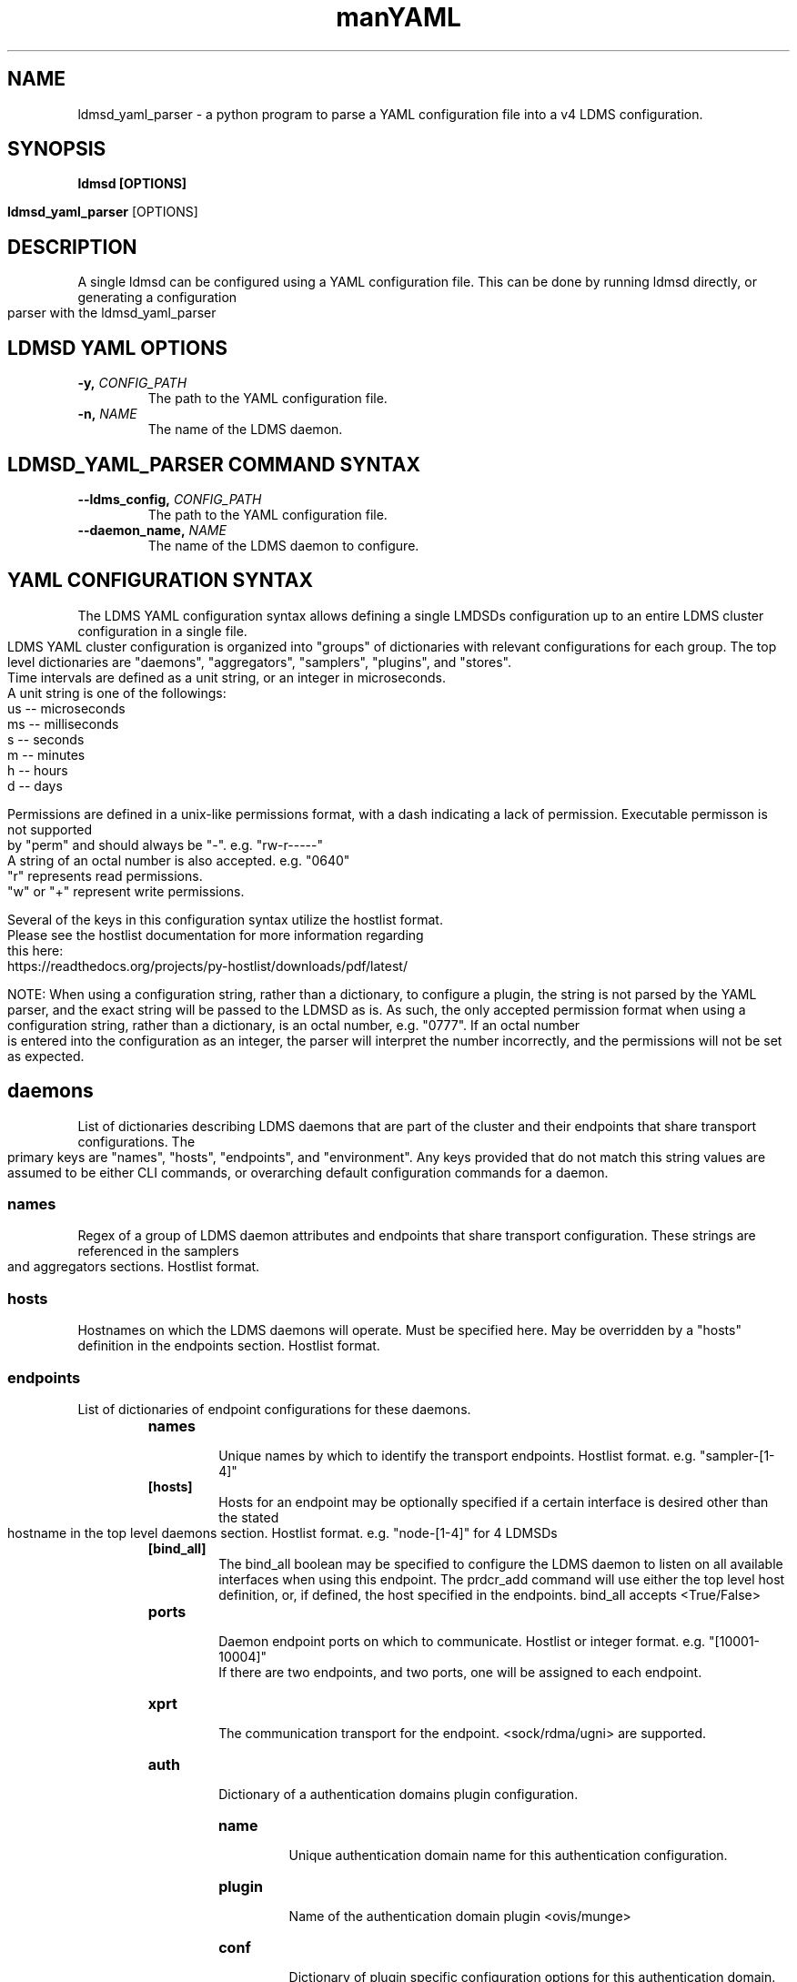 .\" Manpage for ldmsd_yaml_parser
.\" Contact ovis-help@ca.sandia to correct errors or typos.
.TH man 8 "20 Nov 2024" "ovis-4.4.5" "ldmsd_yaml_parser man page"
.TH YAML Configuration Quick Guide

.SH NAME
ldmsd_yaml_parser \- a python program to parse a YAML configuration file into a v4 LDMS configuration.

.SH SYNOPSIS
.B ldmsd [OPTIONS]

.B ldmsd_yaml_parser
[OPTIONS]

.SH DESCRIPTION
A single ldmsd can be configured using a YAML configuration file. This can be done by running ldmsd directly, or generating a configuration parser with the ldmsd_yaml_parser

.SH LDMSD YAML OPTIONS
.TP
.BI -y, " CONFIG_PATH"
The path to the YAML configuration file.
.TP
.BI -n, " NAME"
The name of the LDMS daemon.

.SH LDMSD_YAML_PARSER COMMAND SYNTAX
.TP
.BI --ldms_config, " CONFIG_PATH"
The path to the YAML configuration file.
.TP
.BI --daemon_name, " NAME"
The name of the LDMS daemon to configure.

.SH YAML CONFIGURATION SYNTAX

The LDMS YAML configuration syntax allows defining a single LMDSDs configuration up to an entire LDMS cluster configuration in a single file.
.br
LDMS YAML cluster configuration is organized into "groups" of dictionaries with relevant configurations for each group. The top level dictionaries are "daemons", "aggregators", "samplers", "plugins", and "stores".
.br
Time intervals are defined as a unit string, or an integer in microseconds.
.br
A unit string is one of the followings:
  us -- microseconds
  ms -- milliseconds
  s  -- seconds
  m  -- minutes
  h  -- hours
  d  -- days
.br
.PP
Permissions are defined in a unix-like permissions format, with a dash indicating a lack of permission. Executable permisson is not supported by "perm" and should always be "-". e.g. "rw-r-----"
.br
A string of an octal number is also accepted. e.g. "0640"
.br
"r" represents read permissions.
.br
"w" or "+" represent write permissions.
.br
.PP
Several of the keys in this configuration syntax utilize the hostlist format.
.br
Please see the hostlist documentation for more information regarding this here:
.br
https://readthedocs.org/projects/py-hostlist/downloads/pdf/latest/
.br
.PP
NOTE: When using a configuration string, rather than a dictionary, to configure a plugin, the string is not parsed by the YAML parser, and the exact string will be passed to the LDMSD as is. As such, the only accepted permission format when using a configuration string, rather than a dictionary, is an octal number, e.g. "0777". If an octal number is entered into the configuration as an integer, the parser will interpret the number incorrectly, and the permissions will not be set as expected.

.SH daemons
List of dictionaries describing LDMS daemons that are part of the cluster and their endpoints that share transport configurations. The primary keys are "names", "hosts", "endpoints", and "environment". Any keys provided that do not match this string values are assumed to be either CLI commands, or overarching default configuration commands for a daemon.

.SS names
Regex of a group of LDMS daemon attributes and endpoints that share transport configuration. These strings are referenced in the samplers and aggregators sections. Hostlist format.

.SS hosts
Hostnames on which the LDMS daemons will operate. Must be specified here. May be overridden by a "hosts" definition in the endpoints section. Hostlist format.

.SS endpoints
List of dictionaries of endpoint configurations for these daemons.
.RS
.TP
.BR names
.br
Unique names by which to identify the transport endpoints. Hostlist format. e.g. "sampler-[1-4]"
.TP
.BR [hosts]
.br
Hosts for an endpoint may be optionally specified if a certain interface is desired other than the stated hostname in the top level daemons section. Hostlist format. e.g. "node-[1-4]" for 4 LDMSDs
.TP
.BR [bind_all]
.br
The bind_all boolean may be specified to configure the LDMS daemon to listen on all available interfaces when using this endpoint. The prdcr_add command will use either the top level host definition, or, if defined, the host specified in the endpoints. bind_all accepts <True/False>
.TP
.BR ports
.br
Daemon endpoint ports on which to communicate. Hostlist or integer format. e.g. "[10001-10004]"
.br
If there are two endpoints, and two ports, one will be assigned to each endpoint.
.TP
.BR xprt
.br
The communication transport for the endpoint. <sock/rdma/ugni> are supported.
.TP
.BR auth
.br
Dictionary of a authentication domains plugin configuration.
.RS
.TP
.BR name
.br
Unique authentication domain name for this authentication configuration.
.TP
.BR plugin
.br
Name of the authentication domain plugin <ovis/munge>
.TP
.BR conf
.br
Dictionary of plugin specific configuration options for this authentication domain.

.SH aggregators
List of dictionaries defining aggregator configurations, their “peers” i.e. “producers”, that they will be aggregating data from, and the endpoints and daemons on which to communicate.
.br
The daemons reference daemon configuration definitions defined in the "daemons" dictionary.
.br
The stores reference storage policy names defined in the "stores" top level dictionary.
.br
The "plugins" key reference plugin instance names defined in the "plugins" top level dictionary.
.br
The primary keys are "names", "hosts", "endpoints", and "environment"
.br
Any keys provided that do not match one of these string values are assumed to be either CLI commands, or overarching default configuration commands for a daemon.

.SS names
String regex in hostlist format of a group of LDMS daemon attributes and endpoints that share transport configuration in hostlist format. These strings are referenced in the sampler and aggregator configurations.

.SS hosts
String regex in hostlist format of hostnames on which the LDMS daemon will operate. Must expand to an equal length as the daemon names, or be evenly divisble. e.g. 2 hostnames for 4 daemons.

.SS environment
A dictionary of environment variables for a LDMSD and their values. Keys are the environment variable name.

.SS [subscribe]
List of dictionaries of streams to subscribe producers to.
.TP
.BR stream
.br
The name of the stream.
.TP
.BR regex
.br
Regular expression matching producers to subscribe to the stream.

.SS peers
List of dictionaries containing producer configurations. This is an alternative method to configuring producers than using prdcr_listen. Producers defined in the "peers" section are as evenly distributed as possible amongst the "aggregators" defined in the parent directory. e.g. If there are 2 aggregators, and 4 producers, each aggregator will be assigned 2 producers in the configuration.
.TP
.BR daemons
.br
String of daemon names in hostlist format that references daemon names defined in the top level daemons section.
.TP
.BR endpoints
.br
String of endpoints in hostlist format that references endpoints defined in the top level daemons section.
.TP
.BR reconnect
.br
Interval by which the aggregator will attempt to reconnect to a disconnected producer. Unit string format.
.TP
.BR type
.br
Producer type. Either active or passive. passive is being deprecated.
.TP
.BR [perm]
.br
The permissions to modify the producer in the future. String of octal number or unix-like permissions format. e.g. "rw-r--r--"
.TP
.BR [cache_ip]
.br
True/False boolean. True will cache the IP address after the first successful resolution (default). False will resolve the hostname at prdcr_add and at every connection attempt.
.TP
.BR updaters
.br
List of dictionaries of updater policy configurations.
.RS
.TP
.BR mode
.br
Updater mode. Accepted strings are <pull|push|onchange|auto>
"onchange" means the Updater will get an update whenever the set source ends
a transaction or pushes the update. "push" means the Updater will receive an
update only when the set source pushes the update.
'auto' means the updater will schedule set updates according to the update hint.
The sets with no hints will not be updated.
"pull" means the updater will schedule the set updates according to the given interval
.TP
.BR interval
.br
The update/collect interval at which to update the producer. Unit string format.
.TP
.BR [offset]
.br
Offset for synchronized aggregation. Optional. Unit string format.
.TP
.BR [perm]
.br
The permissions that allow modification of an updater in the future. String of octal number or unix-like permissions format. e.g. "rw-r--r--"
.TP
.BR [producers]
.br
Optional regular expression matching zero or more producers to add to this updater. If omitted, all producers in the parent dictionary will be added to this updater.
.TP
.BR [sets]
.br
Optional list of dictionaries containing regular expressions that match either a schema instance name or a metric set instance name. If omitted, all sets belonging to producers added to this updater will be added to this updater.
.RS
.TP
.BR regex
.br
Regular expression to either match instance names or schemas to apply this updater policy too.
.TP
.BR field
.br
Field to use when matching the regular expression. <schema|inst>. schema matches a schema instance name, and inst matches a metric set instance name.

.SS prdcr_listen
An optional alternative configuration for how your aggregators will add producers that is used in conjunction with the top level samplers "advertise" key. When utilizing producer listen, the aggregator will listen until a connection is established by a sampler. When using this configuration, the aggregators configuration information is provided in the samplers section under the key "advertisers".
.RS
.TP
.BR name
.br
String name for the producer listener - does not need to be unique across aggregators.
.TP
.BR [regex]
.br
A regular expression matching hostnames in advertisements to add as a producer.
.TP
.BR [ip]
.br
An IP masks to filter advertisements using the source IP.
.TP
.BR [disable_start]
.br
Informs the ldmsd not to start producers.
.TP
.BR updaters
.br
List of dictionaries containing updater policies for the producers that ultimately connect to the producer listener.
.RS
.TP
.BR mode
.br
Updater mode. Accepted strings are <pull|push|onchange|auto>
"onchange" means the Updater will get an update whenever the set source ends
a transaction or pushes the update. "push" means the Updater will receive an
update only when the set source pushes the update.
'auto' means the updater will schedule set updates according to the update hint.
The sets with no hints will not be updated.
"pull" means the updater will schedule the set updates according to the given interval
and offset values.
.TP
.BR interval
.br
The update/collect interval at which to update the producer. Unit string format.
.TP
.BR [offset]
.br
Offset for synchronized aggregation. Optional. Unit string format.
.TP
.BR [perm]
.br
The permissions to modify the producer in the future. String of octal number or unix-like permissions format. e.g. "rw-r--r--"
.TP
.BR [producers]
.br
Optional regular expression matching zero or more producers to add to this updater. If omitted, all producers in the parent dictionary will be added to this updater.
.TP
.BR [sets]
.br
Optional list of dictionaries containing regular expressions that match either a schema instance name or a metric set instance name. If omitted, all sets belonging to producers added to this updater will be added to this updater.
.RS
.TP
.BR regex
.br
Regular expression to either match instance names or schemas to apply this updater policy too.
.TP
.BR field
.br
Field to use when matching the regular expression. <schema|inst>. schema matches a schema instance name, and inst matches a metric set instance name.

.SH samplers
List of dictionaries defining sampler configurations and the LDMS daemons to apply them to. The daemons reference daemons defined in the top level "daemons" dictionary. Plugins reference instance names of plugins defined in the "plugins" top level dictionary.
.TP
.BR daemons
.br
String of daemon names in hostlist format that references daemon names defined in the top level daemons section.
.TP
.BR plugins
.br
List of strings of plugin instance names to load that reference plugin instance names defined in the top level plugins section. String format.
.TP
.BR [advertise]
.br
Alternative configuration to the aggregators "peers" where the sampler initiates a connection to the aggregator. The producer listener for an advertiser is defined in the top level aggregators section.
.RS
.TP
.BR names
.br
String of daemon names in hostlist format to advertise the samplers as.
.TP
.BR hosts
.br
String of daemon hosts in hostlist format, that references daemon names defined in the top level "daemons" section, for the samplers to advertise to.
.TP
.BR port
.br
String of port(s) in hostlist format of the aggregator daemons that the sampler daemons will attempt to connect to.
.TP
.BR reconnect
.br
The interval at which the sampler will attempt to reconnect to a disconnected advertiser. Float followed by a unit string.
.TP
.BR [perm]
The permissions in order to modify the advertiser in the future. String of octal number or unix-like permissions format. e.g. "rw-r--r--"
.TP
.BR [auth]
.br
Dictionary of a authentication domains plugin configuration.
.RS
.TP
.BR name
.br
Unique authentication domain name for this authentication configuration.
.TP
.BR plugin
.br
Name of the authentication domain plugin <ovis/munge>
.TP
.BR [conf]
.br
Optional dictionary of plugin specific configuration options for this authentication domain.
.RS
.BR ["path" : "/opt/ovis/secret.conf"]

.SH stores
Dictionary of storage policies and their configuration information with each key being a storage policy name.
.TP
.BR container
.br
File path of the database container.
.TP
.BR [schema]
.br
Name of the metric set schema. This is a required argument unless decomposition is specified. May not be used in conjunction with "regex".
.TP
.BR plugin
.br
Name of a storage plugin that matches a key of a plugin defined in the top level plugins section.
.TP
.BR [perm]
.br
The permissions of who can modify the storage plugin in the future. String of octal number or unix-like permissions format. e.g. "rw-r--r--"
.TP
.BR [decomposition]
.br
Path to a decomposition configuration file.
.TP
.BR [regex]
.br
A regular expression matching the schema set names to apply the decomposition file to. May not be used in conjunction with "schema".
.TP
.BR [flush]
.br
Optional interval of time that directs flushing of the store to the database.

.SH plugins
Dictionary of plugins and their configuration information with each key being a plugin instance name.
.RS
.TP
.BR name
.br
The name of a plugin to load. e.g. meminfo
.TP
.BR interval
.br
The interval at which to sample data.
.TP
.BR [offset]
.br
Offset (shift) from the sample mark in the same format as intervals.
Offset can be positive or negative with magnitude up to 1/2
the sample interval. The default offset is 0. Collection is always synchronous.
.TP
.BR config
.br
A list of dictionaries containing plugin configuration options. Each dictionary in the list is a "config" command call, and in this fashion, the YAML configuration mimics running multiple "config" statements in a conventional v4 configuration file. Strings may also be used in lieu of a dictionary, however configuration lines defined as strings will be passed as a LDMSD request as is, with no parsing done by the YAML parser.
.br
.RS
.PP
NOTE: When using a configuration string, rather than a dictionary, to configure a plugin, the string is not parsed by the YAML parser, and the exact string will be passed to the LDMSD as is. As such, the only accepted permission format when using a configuration string, rather than a dictionary, is an octal number, e.g. "0777". If an octal number is entered into the configuration as an integer, the parser will interpret the number incorrectly, and the permissions will not be set as expected.
.br
.PP
Any plugin-specific configuration options not listed below will be included in the configuration.
.RS
.TP
.BR schema
.br
Name of the metric set to use.
.TP
.BR [perm]
.br
Access permissions for the metric set within the container. String of octal number or unix-like permissions format. e.g. "rw-r--r--"
.TP
.BR [component_id]
.br
Unique ID of the component being monitored. If configuring an entire cluster, it's advised to set this to reference an environment variable on the system.
.TP
.BR [producer]
.br
Producer name must be unique in an aggregator. It is independent of any attributes specified for the metric sets or hosts. A producer name will be generated by the yaml using the hostname of the sampler and the plugin instance name if one is not specified. <hostname>/<plugin_name>
